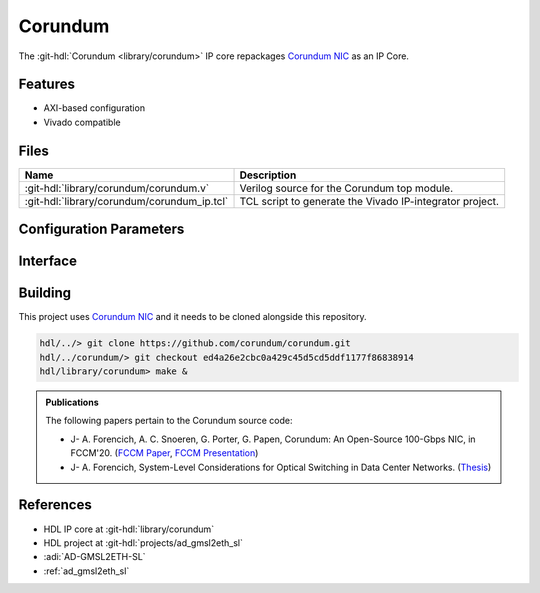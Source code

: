 .. _corundum:

Corundum
================================================================================

.. hdl-component-diagram::

The :git-hdl:`Corundum <library/corundum>` IP core
repackages `Corundum NIC <https://github.com/corundum/corundum>`__ as an IP Core.

Features
--------------------------------------------------------------------------------

* AXI-based configuration
* Vivado compatible

Files
--------------------------------------------------------------------------------

.. list-table::
   :header-rows: 1

   * - Name
     - Description
   * - :git-hdl:`library/corundum/corundum.v`
     - Verilog source for the Corundum top module.
   * - :git-hdl:`library/corundum/corundum_ip.tcl`
     - TCL script to generate the Vivado IP-integrator project.

Configuration Parameters
--------------------------------------------------------------------------------

.. hdl-parameters::

Interface
--------------------------------------------------------------------------------

.. hdl-interfaces::

Building
--------------------------------------------------------------------------------

This project uses `Corundum NIC <https://github.com/corundum/corundum>`_
and it needs to be cloned alongside this repository.

.. code::

   hdl/../> git clone https://github.com/corundum/corundum.git
   hdl/../corundum/> git checkout ed4a26e2cbc0a429c45d5cd5ddf1177f86838914
   hdl/library/corundum> make &

.. admonition:: Publications

   The following papers pertain to the Corundum source code:

   -  J- A. Forencich, A. C. Snoeren, G. Porter, G. Papen, Corundum: An Open-Source 100-Gbps NIC, in FCCM'20.
      (`FCCM Paper`_, `FCCM Presentation`_)
   -  J- A. Forencich, System-Level Considerations for Optical Switching in Data Center Networks. (`Thesis`_)

.. _FCCM Paper: https://www.cse.ucsd.edu/~snoeren/papers/corundum-fccm20.pdf
.. _FCCM Presentation: https://www.fccm.org/past/2020/forums/topic/corundum-an-open-source-100-gbps-nic/ 
.. _Thesis: https://escholarship.org/uc/item/3mc9070t

References
--------------------------------------------------------------------------------

* HDL IP core at :git-hdl:`library/corundum`
* HDL project at :git-hdl:`projects/ad_gmsl2eth_sl`
* :adi:`AD-GMSL2ETH-SL`
* :ref:`ad_gmsl2eth_sl`